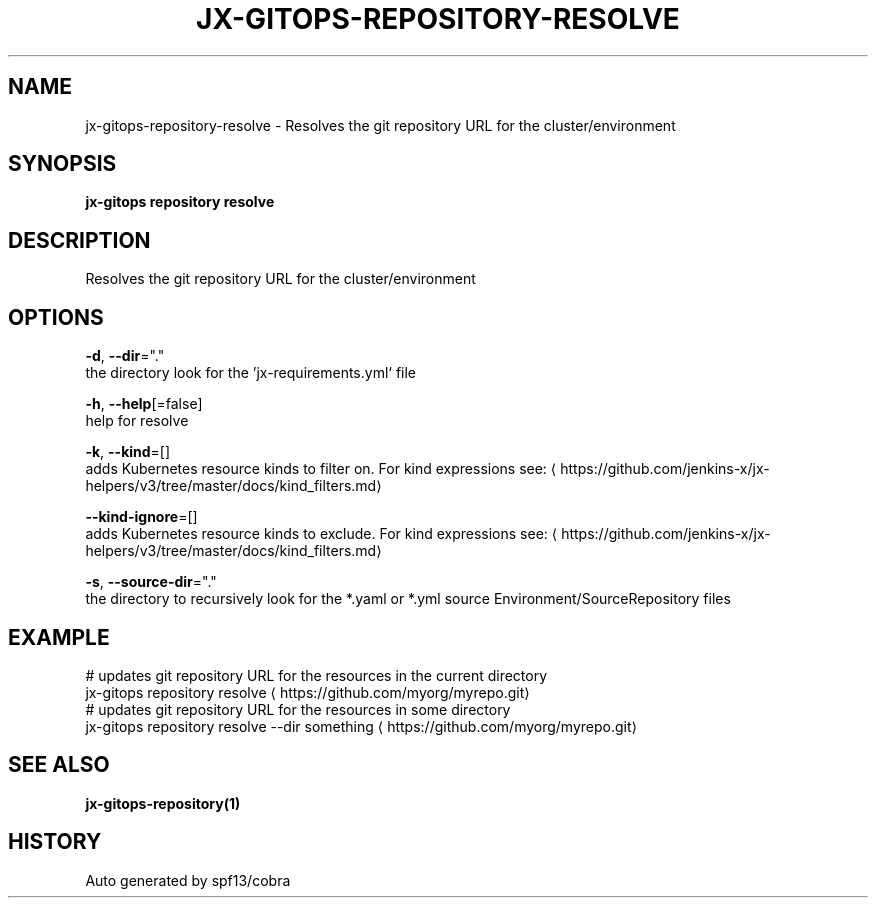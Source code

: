 .TH "JX-GITOPS\-REPOSITORY\-RESOLVE" "1" "" "Auto generated by spf13/cobra" "" 
.nh
.ad l


.SH NAME
.PP
jx\-gitops\-repository\-resolve \- Resolves the git repository URL for the cluster/environment


.SH SYNOPSIS
.PP
\fBjx\-gitops repository resolve\fP


.SH DESCRIPTION
.PP
Resolves the git repository URL for the cluster/environment


.SH OPTIONS
.PP
\fB\-d\fP, \fB\-\-dir\fP="."
    the directory look for the 'jx\-requirements.yml` file

.PP
\fB\-h\fP, \fB\-\-help\fP[=false]
    help for resolve

.PP
\fB\-k\fP, \fB\-\-kind\fP=[]
    adds Kubernetes resource kinds to filter on. For kind expressions see: 
\[la]https://github.com/jenkins-x/jx-helpers/v3/tree/master/docs/kind_filters.md\[ra]

.PP
\fB\-\-kind\-ignore\fP=[]
    adds Kubernetes resource kinds to exclude. For kind expressions see: 
\[la]https://github.com/jenkins-x/jx-helpers/v3/tree/master/docs/kind_filters.md\[ra]

.PP
\fB\-s\fP, \fB\-\-source\-dir\fP="."
    the directory to recursively look for the *.yaml or *.yml source Environment/SourceRepository files


.SH EXAMPLE
.PP
# updates git repository URL for the resources in the current directory
  jx\-gitops repository resolve 
\[la]https://github.com/myorg/myrepo.git\[ra]
  # updates git repository URL for the resources in some directory
  jx\-gitops repository resolve \-\-dir something 
\[la]https://github.com/myorg/myrepo.git\[ra]


.SH SEE ALSO
.PP
\fBjx\-gitops\-repository(1)\fP


.SH HISTORY
.PP
Auto generated by spf13/cobra
